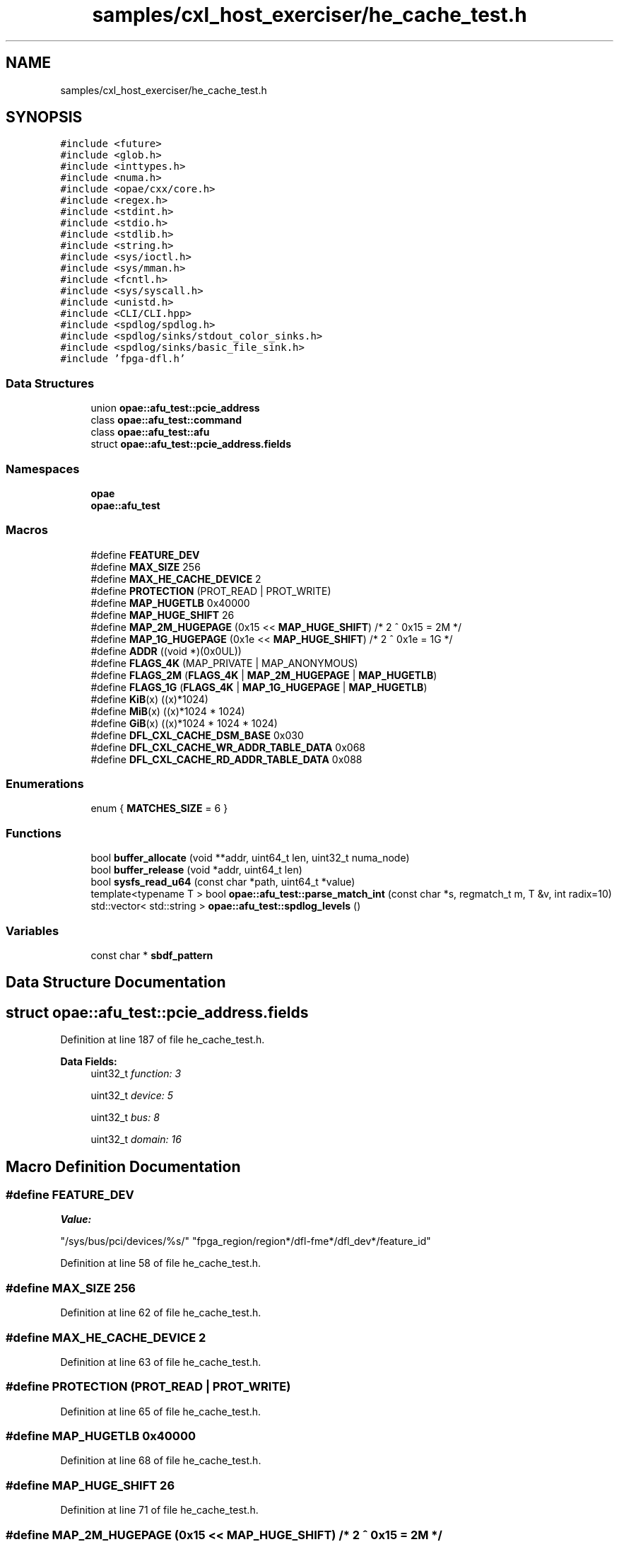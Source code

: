 .TH "samples/cxl_host_exerciser/he_cache_test.h" 3 "Wed Nov 22 2023" "Version -.." "OPAE C API" \" -*- nroff -*-
.ad l
.nh
.SH NAME
samples/cxl_host_exerciser/he_cache_test.h
.SH SYNOPSIS
.br
.PP
\fC#include <future>\fP
.br
\fC#include <glob\&.h>\fP
.br
\fC#include <inttypes\&.h>\fP
.br
\fC#include <numa\&.h>\fP
.br
\fC#include <opae/cxx/core\&.h>\fP
.br
\fC#include <regex\&.h>\fP
.br
\fC#include <stdint\&.h>\fP
.br
\fC#include <stdio\&.h>\fP
.br
\fC#include <stdlib\&.h>\fP
.br
\fC#include <string\&.h>\fP
.br
\fC#include <sys/ioctl\&.h>\fP
.br
\fC#include <sys/mman\&.h>\fP
.br
\fC#include <fcntl\&.h>\fP
.br
\fC#include <sys/syscall\&.h>\fP
.br
\fC#include <unistd\&.h>\fP
.br
\fC#include <CLI/CLI\&.hpp>\fP
.br
\fC#include <spdlog/spdlog\&.h>\fP
.br
\fC#include <spdlog/sinks/stdout_color_sinks\&.h>\fP
.br
\fC#include <spdlog/sinks/basic_file_sink\&.h>\fP
.br
\fC#include 'fpga\-dfl\&.h'\fP
.br

.SS "Data Structures"

.in +1c
.ti -1c
.RI "union \fBopae::afu_test::pcie_address\fP"
.br
.ti -1c
.RI "class \fBopae::afu_test::command\fP"
.br
.ti -1c
.RI "class \fBopae::afu_test::afu\fP"
.br
.ti -1c
.RI "struct \fBopae::afu_test::pcie_address\&.fields\fP"
.br
.in -1c
.SS "Namespaces"

.in +1c
.ti -1c
.RI " \fBopae\fP"
.br
.ti -1c
.RI " \fBopae::afu_test\fP"
.br
.in -1c
.SS "Macros"

.in +1c
.ti -1c
.RI "#define \fBFEATURE_DEV\fP"
.br
.ti -1c
.RI "#define \fBMAX_SIZE\fP   256"
.br
.ti -1c
.RI "#define \fBMAX_HE_CACHE_DEVICE\fP   2"
.br
.ti -1c
.RI "#define \fBPROTECTION\fP   (PROT_READ | PROT_WRITE)"
.br
.ti -1c
.RI "#define \fBMAP_HUGETLB\fP   0x40000"
.br
.ti -1c
.RI "#define \fBMAP_HUGE_SHIFT\fP   26"
.br
.ti -1c
.RI "#define \fBMAP_2M_HUGEPAGE\fP   (0x15 << \fBMAP_HUGE_SHIFT\fP) /* 2 ^ 0x15 = 2M */"
.br
.ti -1c
.RI "#define \fBMAP_1G_HUGEPAGE\fP   (0x1e << \fBMAP_HUGE_SHIFT\fP) /* 2 ^ 0x1e = 1G */"
.br
.ti -1c
.RI "#define \fBADDR\fP   ((void *)(0x0UL))"
.br
.ti -1c
.RI "#define \fBFLAGS_4K\fP   (MAP_PRIVATE | MAP_ANONYMOUS)"
.br
.ti -1c
.RI "#define \fBFLAGS_2M\fP   (\fBFLAGS_4K\fP | \fBMAP_2M_HUGEPAGE\fP | \fBMAP_HUGETLB\fP)"
.br
.ti -1c
.RI "#define \fBFLAGS_1G\fP   (\fBFLAGS_4K\fP | \fBMAP_1G_HUGEPAGE\fP | \fBMAP_HUGETLB\fP)"
.br
.ti -1c
.RI "#define \fBKiB\fP(x)   ((x)*1024)"
.br
.ti -1c
.RI "#define \fBMiB\fP(x)   ((x)*1024 * 1024)"
.br
.ti -1c
.RI "#define \fBGiB\fP(x)   ((x)*1024 * 1024 * 1024)"
.br
.ti -1c
.RI "#define \fBDFL_CXL_CACHE_DSM_BASE\fP   0x030"
.br
.ti -1c
.RI "#define \fBDFL_CXL_CACHE_WR_ADDR_TABLE_DATA\fP   0x068"
.br
.ti -1c
.RI "#define \fBDFL_CXL_CACHE_RD_ADDR_TABLE_DATA\fP   0x088"
.br
.in -1c
.SS "Enumerations"

.in +1c
.ti -1c
.RI "enum { \fBMATCHES_SIZE\fP = 6 }"
.br
.in -1c
.SS "Functions"

.in +1c
.ti -1c
.RI "bool \fBbuffer_allocate\fP (void **addr, uint64_t len, uint32_t numa_node)"
.br
.ti -1c
.RI "bool \fBbuffer_release\fP (void *addr, uint64_t len)"
.br
.ti -1c
.RI "bool \fBsysfs_read_u64\fP (const char *path, uint64_t *value)"
.br
.ti -1c
.RI "template<typename T > bool \fBopae::afu_test::parse_match_int\fP (const char *s, regmatch_t m, T &v, int radix=10)"
.br
.ti -1c
.RI "std::vector< std::string > \fBopae::afu_test::spdlog_levels\fP ()"
.br
.in -1c
.SS "Variables"

.in +1c
.ti -1c
.RI "const char * \fBsbdf_pattern\fP"
.br
.in -1c
.SH "Data Structure Documentation"
.PP 
.SH "struct opae::afu_test::pcie_address\&.fields"
.PP 
Definition at line 187 of file he_cache_test\&.h\&.
.PP
\fBData Fields:\fP
.RS 4
uint32_t \fIfunction: 3\fP 
.br
.PP
uint32_t \fIdevice: 5\fP 
.br
.PP
uint32_t \fIbus: 8\fP 
.br
.PP
uint32_t \fIdomain: 16\fP 
.br
.PP
.RE
.PP
.SH "Macro Definition Documentation"
.PP 
.SS "#define FEATURE_DEV"
\fBValue:\fP
.PP
.nf
  "/sys/bus/pci/devices/%s/"                                                   \
  "fpga_region/region*/dfl-fme*/dfl_dev*/feature_id"
.fi
.PP
Definition at line 58 of file he_cache_test\&.h\&.
.SS "#define MAX_SIZE   256"

.PP
Definition at line 62 of file he_cache_test\&.h\&.
.SS "#define MAX_HE_CACHE_DEVICE   2"

.PP
Definition at line 63 of file he_cache_test\&.h\&.
.SS "#define PROTECTION   (PROT_READ | PROT_WRITE)"

.PP
Definition at line 65 of file he_cache_test\&.h\&.
.SS "#define MAP_HUGETLB   0x40000"

.PP
Definition at line 68 of file he_cache_test\&.h\&.
.SS "#define MAP_HUGE_SHIFT   26"

.PP
Definition at line 71 of file he_cache_test\&.h\&.
.SS "#define MAP_2M_HUGEPAGE   (0x15 << \fBMAP_HUGE_SHIFT\fP) /* 2 ^ 0x15 = 2M */"

.PP
Definition at line 74 of file he_cache_test\&.h\&.
.SS "#define MAP_1G_HUGEPAGE   (0x1e << \fBMAP_HUGE_SHIFT\fP) /* 2 ^ 0x1e = 1G */"

.PP
Definition at line 75 of file he_cache_test\&.h\&.
.SS "#define ADDR   ((void *)(0x0UL))"

.PP
Definition at line 83 of file he_cache_test\&.h\&.
.SS "#define FLAGS_4K   (MAP_PRIVATE | MAP_ANONYMOUS)"

.PP
Definition at line 84 of file he_cache_test\&.h\&.
.SS "#define FLAGS_2M   (\fBFLAGS_4K\fP | \fBMAP_2M_HUGEPAGE\fP | \fBMAP_HUGETLB\fP)"

.PP
Definition at line 85 of file he_cache_test\&.h\&.
.SS "#define FLAGS_1G   (\fBFLAGS_4K\fP | \fBMAP_1G_HUGEPAGE\fP | \fBMAP_HUGETLB\fP)"

.PP
Definition at line 86 of file he_cache_test\&.h\&.
.SS "#define KiB(x)   ((x)*1024)"

.PP
Definition at line 89 of file he_cache_test\&.h\&.
.SS "#define MiB(x)   ((x)*1024 * 1024)"

.PP
Definition at line 90 of file he_cache_test\&.h\&.
.SS "#define GiB(x)   ((x)*1024 * 1024 * 1024)"

.PP
Definition at line 91 of file he_cache_test\&.h\&.
.SS "#define DFL_CXL_CACHE_DSM_BASE   0x030"

.PP
Definition at line 93 of file he_cache_test\&.h\&.
.SS "#define DFL_CXL_CACHE_WR_ADDR_TABLE_DATA   0x068"

.PP
Definition at line 94 of file he_cache_test\&.h\&.
.SS "#define DFL_CXL_CACHE_RD_ADDR_TABLE_DATA   0x088"

.PP
Definition at line 95 of file he_cache_test\&.h\&.
.SH "Enumeration Type Documentation"
.PP 
.SS "anonymous enum"

.PP
\fBEnumerator\fP
.in +1c
.TP
\fB\fIMATCHES_SIZE \fP\fP
.PP
Definition at line 57 of file he_cache_test\&.h\&.
.SH "Function Documentation"
.PP 
.SS "bool buffer_allocate (void ** addr, uint64_t len, uint32_t numa_node)"

.PP
Definition at line 98 of file he_cache_test\&.h\&.
.PP
References ADDR, FLAGS_1G, FLAGS_2M, FLAGS_4K, KiB, MiB, and PROTECTION\&.
.PP
Referenced by opae::afu_test::afu::allocate_cache_read(), opae::afu_test::afu::allocate_cache_read_write(), opae::afu_test::afu::allocate_cache_write(), and opae::afu_test::afu::allocate_dsm()\&.
.SS "bool buffer_release (void * addr, uint64_t len)"

.PP
Definition at line 149 of file he_cache_test\&.h\&.
.PP
Referenced by opae::afu_test::afu::allocate_cache_read(), opae::afu_test::afu::allocate_cache_read_write(), opae::afu_test::afu::allocate_cache_write(), opae::afu_test::afu::allocate_dsm(), opae::afu_test::afu::free_cache_read(), opae::afu_test::afu::free_cache_read_write(), opae::afu_test::afu::free_cache_write(), and opae::afu_test::afu::free_dsm()\&.
.SS "bool sysfs_read_u64 (const char * path, uint64_t * value)"

.PP
Definition at line 158 of file he_cache_test\&.h\&.
.PP
Referenced by opae::afu_test::afu::find_dev_feature()\&.
.SH "Variable Documentation"
.PP 
.SS "const char* sbdf_pattern"
\fBInitial value:\fP
.PP
.nf
=
    "(([0-9a-fA-F]{4}):)?([0-9a-fA-F]{2}):([0-9a-fA-F]{2})\\\&.([0-9])"
.fi
.PP
Definition at line 54 of file he_cache_test\&.h\&.
.PP
Referenced by opae::afu_test::pcie_address::parse()\&.
.SH "Author"
.PP 
Generated automatically by Doxygen for OPAE C API from the source code\&.
